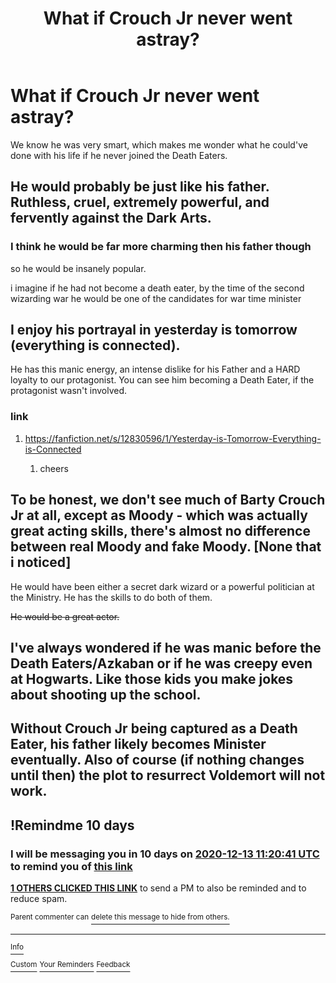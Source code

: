#+TITLE: What if Crouch Jr never went astray?

* What if Crouch Jr never went astray?
:PROPERTIES:
:Author: dmreif
:Score: 10
:DateUnix: 1606952416.0
:DateShort: 2020-Dec-03
:FlairText: Prompt
:END:
We know he was very smart, which makes me wonder what he could've done with his life if he never joined the Death Eaters.


** He would probably be just like his father. Ruthless, cruel, extremely powerful, and fervently against the Dark Arts.
:PROPERTIES:
:Author: Why634
:Score: 14
:DateUnix: 1606967178.0
:DateShort: 2020-Dec-03
:END:

*** I think he would be far more charming then his father though

so he would be insanely popular.

i imagine if he had not become a death eater, by the time of the second wizarding war he would be one of the candidates for war time minister
:PROPERTIES:
:Author: CommanderL3
:Score: 5
:DateUnix: 1606991706.0
:DateShort: 2020-Dec-03
:END:


** I enjoy his portrayal in yesterday is tomorrow (everything is connected).

He has this manic energy, an intense dislike for his Father and a HARD loyalty to our protagonist. You can see him becoming a Death Eater, if the protagonist wasn't involved.
:PROPERTIES:
:Author: awdrgh
:Score: 6
:DateUnix: 1606984167.0
:DateShort: 2020-Dec-03
:END:

*** link
:PROPERTIES:
:Author: CommanderL3
:Score: 1
:DateUnix: 1606991627.0
:DateShort: 2020-Dec-03
:END:

**** [[https://fanfiction.net/s/12830596/1/Yesterday-is-Tomorrow-Everything-is-Connected]]
:PROPERTIES:
:Author: awdrgh
:Score: 1
:DateUnix: 1606992307.0
:DateShort: 2020-Dec-03
:END:

***** cheers
:PROPERTIES:
:Author: CommanderL3
:Score: 1
:DateUnix: 1606992558.0
:DateShort: 2020-Dec-03
:END:


** To be honest, we don't see much of Barty Crouch Jr at all, except as Moody - which was actually great acting skills, there's almost no difference between real Moody and fake Moody. [None that i noticed]

He would have been either a secret dark wizard or a powerful politician at the Ministry. He has the skills to do both of them.

+He would be a great actor.+
:PROPERTIES:
:Author: GiganticBookworm
:Score: 5
:DateUnix: 1606977358.0
:DateShort: 2020-Dec-03
:END:


** I've always wondered if he was manic before the Death Eaters/Azkaban or if he was creepy even at Hogwarts. Like those kids you make jokes about shooting up the school.
:PROPERTIES:
:Author: darlingnicky
:Score: 3
:DateUnix: 1606991174.0
:DateShort: 2020-Dec-03
:END:


** Without Crouch Jr being captured as a Death Eater, his father likely becomes Minister eventually. Also of course (if nothing changes until then) the plot to resurrect Voldemort will not work.
:PROPERTIES:
:Author: GMantis
:Score: 2
:DateUnix: 1607936963.0
:DateShort: 2020-Dec-14
:END:


** !Remindme 10 days
:PROPERTIES:
:Author: newbie2454229
:Score: 1
:DateUnix: 1606994441.0
:DateShort: 2020-Dec-03
:END:

*** I will be messaging you in 10 days on [[http://www.wolframalpha.com/input/?i=2020-12-13%2011:20:41%20UTC%20To%20Local%20Time][*2020-12-13 11:20:41 UTC*]] to remind you of [[https://np.reddit.com/r/HPfanfiction/comments/k5lf2s/what_if_crouch_jr_never_went_astray/geh651p/?context=3][*this link*]]

[[https://np.reddit.com/message/compose/?to=RemindMeBot&subject=Reminder&message=%5Bhttps%3A%2F%2Fwww.reddit.com%2Fr%2FHPfanfiction%2Fcomments%2Fk5lf2s%2Fwhat_if_crouch_jr_never_went_astray%2Fgeh651p%2F%5D%0A%0ARemindMe%21%202020-12-13%2011%3A20%3A41%20UTC][*1 OTHERS CLICKED THIS LINK*]] to send a PM to also be reminded and to reduce spam.

^{Parent commenter can} [[https://np.reddit.com/message/compose/?to=RemindMeBot&subject=Delete%20Comment&message=Delete%21%20k5lf2s][^{delete this message to hide from others.}]]

--------------

[[https://np.reddit.com/r/RemindMeBot/comments/e1bko7/remindmebot_info_v21/][^{Info}]]

[[https://np.reddit.com/message/compose/?to=RemindMeBot&subject=Reminder&message=%5BLink%20or%20message%20inside%20square%20brackets%5D%0A%0ARemindMe%21%20Time%20period%20here][^{Custom}]]
[[https://np.reddit.com/message/compose/?to=RemindMeBot&subject=List%20Of%20Reminders&message=MyReminders%21][^{Your Reminders}]]
[[https://np.reddit.com/message/compose/?to=Watchful1&subject=RemindMeBot%20Feedback][^{Feedback}]]
:PROPERTIES:
:Author: RemindMeBot
:Score: 1
:DateUnix: 1606994480.0
:DateShort: 2020-Dec-03
:END:
